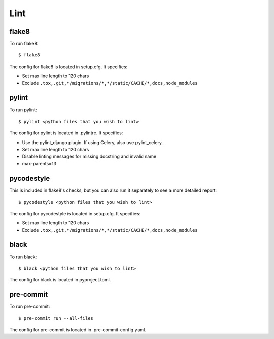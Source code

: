 Lint
====

.. index:: lint


flake8
------

To run flake8: ::

    $ flake8

The config for flake8 is located in setup.cfg. It specifies:

* Set max line length to 120 chars
* Exclude ``.tox,.git,*/migrations/*,*/static/CACHE/*,docs,node_modules``

pylint
------

To run pylint: ::

    $ pylint <python files that you wish to lint>

The config for pylint is located in .pylintrc. It specifies:

* Use the pylint_django plugin. If using Celery, also use pylint_celery.
* Set max line length to 120 chars
* Disable linting messages for missing docstring and invalid name
* max-parents=13

pycodestyle
-----------

This is included in flake8's checks, but you can also run it separately to see a more detailed report: ::

    $ pycodestyle <python files that you wish to lint>

The config for pycodestyle is located in setup.cfg. It specifies:

* Set max line length to 120 chars
* Exclude ``.tox,.git,*/migrations/*,*/static/CACHE/*,docs,node_modules``

black
-----

To run black: ::

    $ black <python files that you wish to lint>

The config for black is located in pyproject.toml.

pre-commit
----------

To run pre-commit: ::

    $ pre-commit run --all-files

The config for pre-commit is located in .pre-commit-config.yaml.